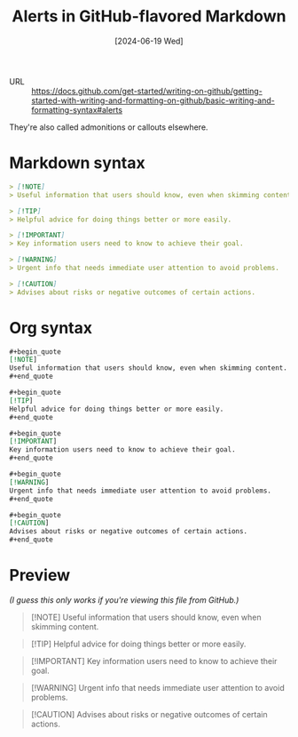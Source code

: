 :PROPERTIES:
:ID:       c089a8a7-50b7-434b-b82c-4806200046e9
:END:
#+title: Alerts in GitHub-flavored Markdown
#+hugo_bundle: reference_alerts_in_github_flavored_markdown
#+export_file_name: index
#+date: [2024-06-19 Wed]
#+filetags: :GitHub:Markdown:

- URL :: https://docs.github.com/get-started/writing-on-github/getting-started-with-writing-and-formatting-on-github/basic-writing-and-formatting-syntax#alerts

They're also called admonitions or callouts elsewhere.

* Markdown syntax

#+begin_src markdown
> [!NOTE]
> Useful information that users should know, even when skimming content.

> [!TIP]
> Helpful advice for doing things better or more easily.

> [!IMPORTANT]
> Key information users need to know to achieve their goal.

> [!WARNING]
> Urgent info that needs immediate user attention to avoid problems.

> [!CAUTION]
> Advises about risks or negative outcomes of certain actions.
#+end_src

* Org syntax

#+begin_src org
#+begin_quote
[!NOTE]
Useful information that users should know, even when skimming content.
#+end_quote

#+begin_quote
[!TIP]
Helpful advice for doing things better or more easily.
#+end_quote

#+begin_quote
[!IMPORTANT]
Key information users need to know to achieve their goal.
#+end_quote

#+begin_quote
[!WARNING]
Urgent info that needs immediate user attention to avoid problems.
#+end_quote

#+begin_quote
[!CAUTION]
Advises about risks or negative outcomes of certain actions.
#+end_quote
#+end_src

* Preview

/(I guess this only works if you're viewing this file from GitHub.)/

#+begin_quote
[!NOTE]
Useful information that users should know, even when skimming content.
#+end_quote

#+begin_quote
[!TIP]
Helpful advice for doing things better or more easily.
#+end_quote

#+begin_quote
[!IMPORTANT]
Key information users need to know to achieve their goal.
#+end_quote

#+begin_quote
[!WARNING]
Urgent info that needs immediate user attention to avoid problems.
#+end_quote

#+begin_quote
[!CAUTION]
Advises about risks or negative outcomes of certain actions.
#+end_quote
